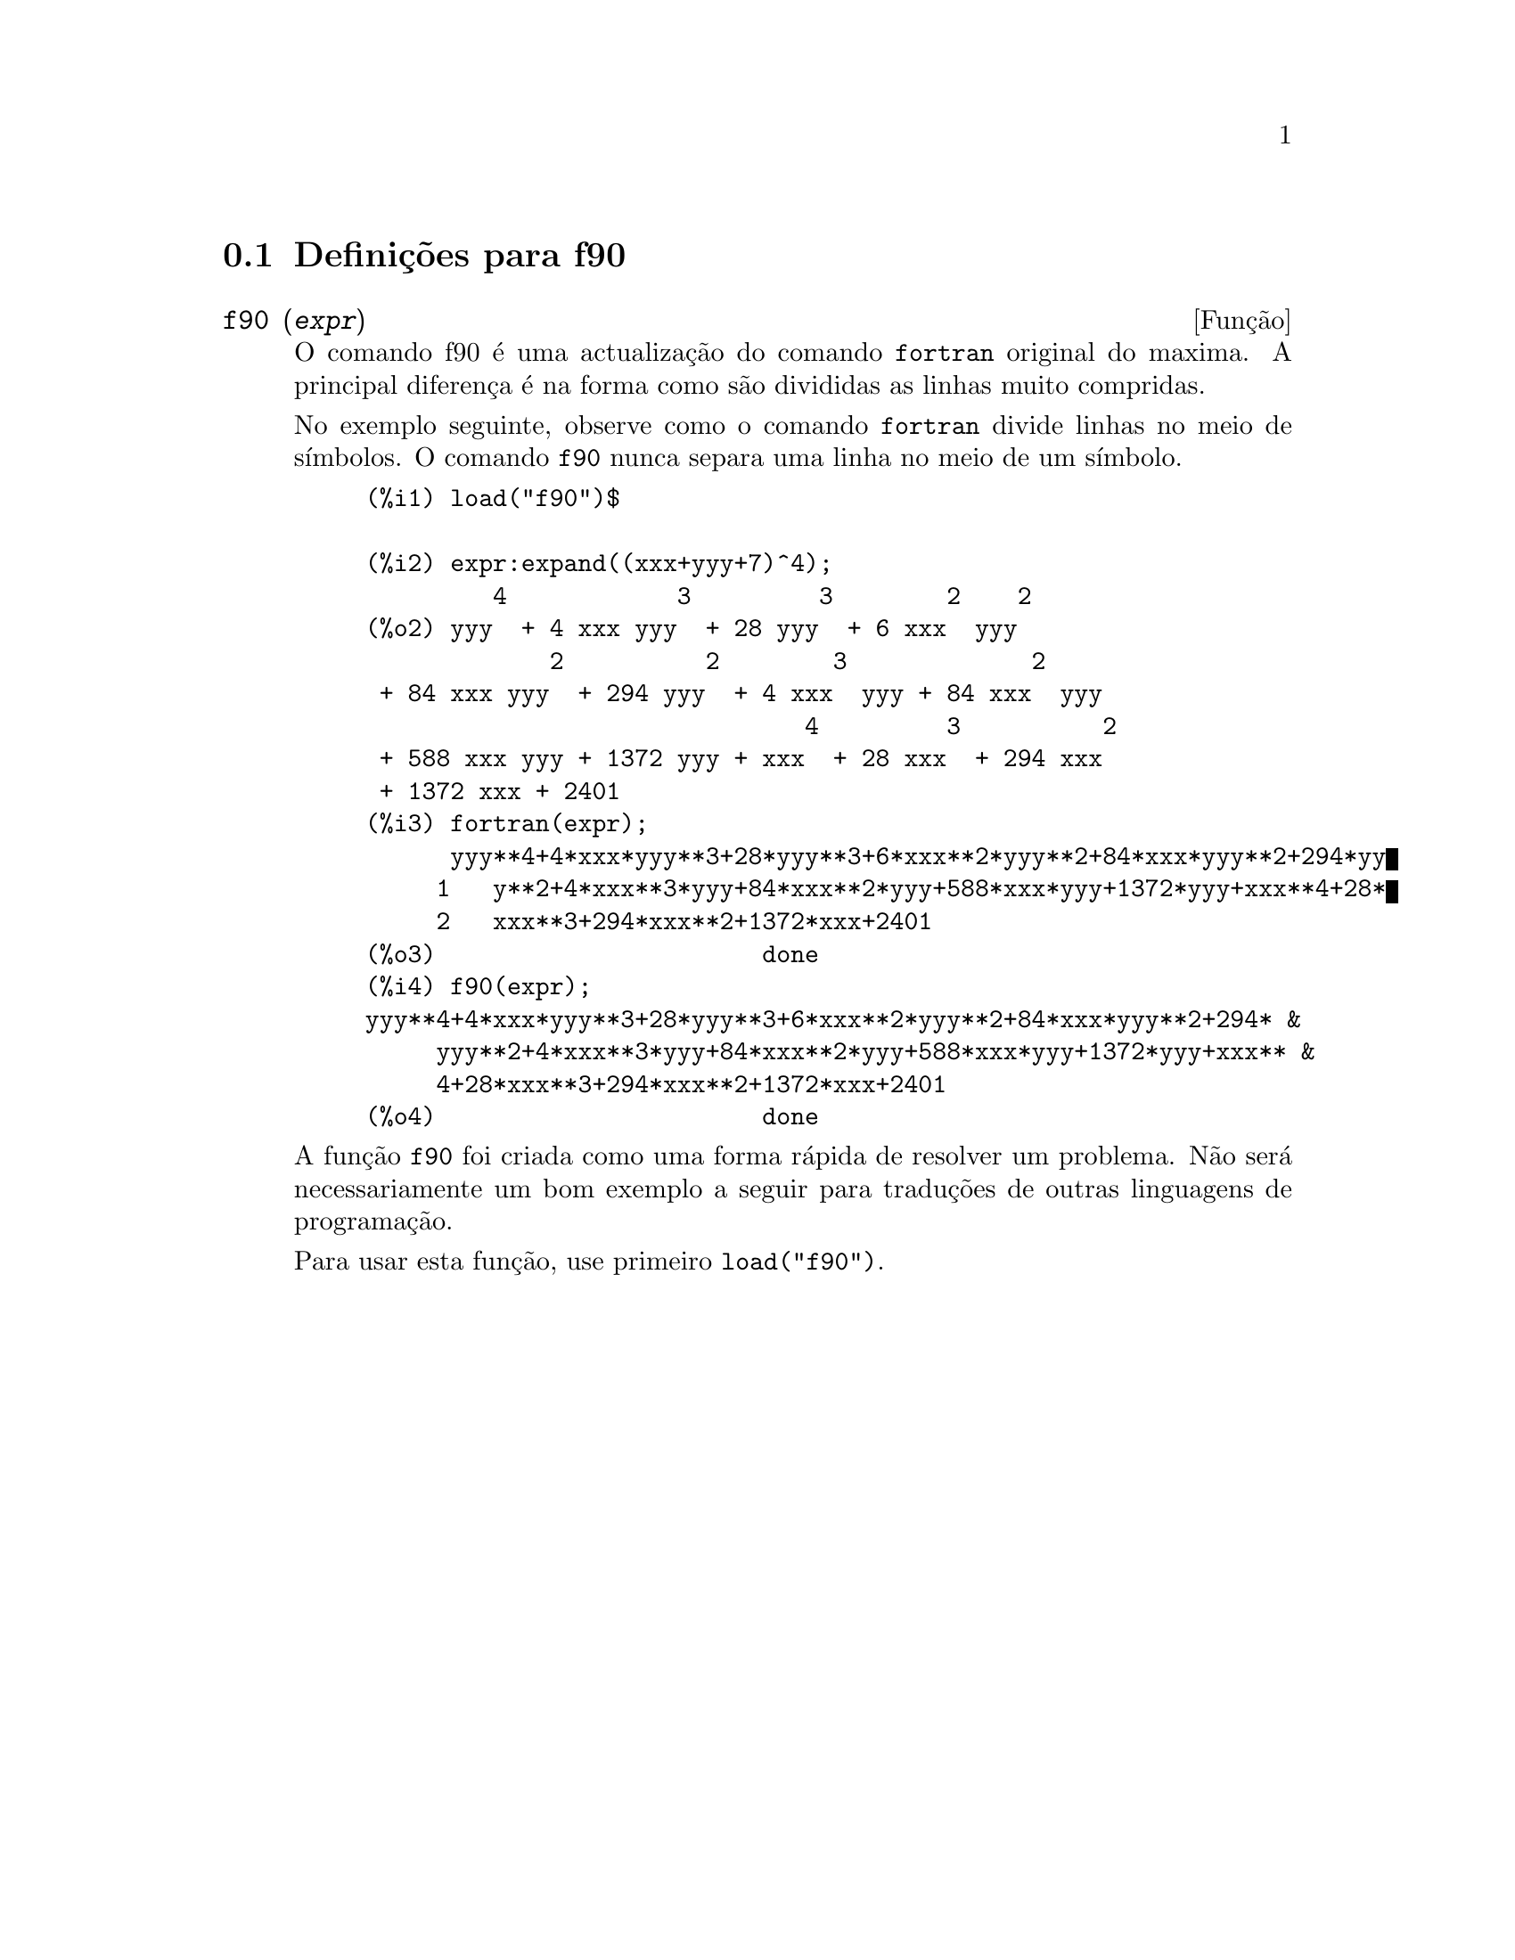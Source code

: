 @c @c Language: Brazilian Portuguese, Encoding: iso-8859-1
@c /f90.texi/1.1/Mon Feb 27 22:09:17 2006//
@menu
* Defini@,{c}@~oes para f90::
@end menu

@node Defini@,{c}@~oes para f90,  , f90, f90
@section Defini@,{c}@~oes para f90


@deffn {Fun@,{c}@~ao} f90 (@var{expr})
O comando f90 @'e uma actualiza@,{c}@~ao do comando
@code{fortran} original do maxima. A principal diferen@,{c}a
@'e na forma como s@~ao divididas as linhas muito compridas.

No exemplo seguinte, observe como o comando @code{fortran} divide linhas
no meio de s@'{@dotless{i}}mbolos. O comando @code{f90} nunca separa uma
linha no meio de um s@'{@dotless{i}}mbolo.

@example
(%i1) load("f90")$

(%i2) expr:expand((xxx+yyy+7)^4);
         4            3         3        2    2
(%o2) yyy  + 4 xxx yyy  + 28 yyy  + 6 xxx  yyy
             2          2        3             2
 + 84 xxx yyy  + 294 yyy  + 4 xxx  yyy + 84 xxx  yyy
                               4         3          2
 + 588 xxx yyy + 1372 yyy + xxx  + 28 xxx  + 294 xxx
 + 1372 xxx + 2401
(%i3) fortran(expr);
      yyy**4+4*xxx*yyy**3+28*yyy**3+6*xxx**2*yyy**2+84*xxx*yyy**2+294*yy
     1   y**2+4*xxx**3*yyy+84*xxx**2*yyy+588*xxx*yyy+1372*yyy+xxx**4+28*
     2   xxx**3+294*xxx**2+1372*xxx+2401
(%o3)                       done
(%i4) f90(expr);
yyy**4+4*xxx*yyy**3+28*yyy**3+6*xxx**2*yyy**2+84*xxx*yyy**2+294* &
     yyy**2+4*xxx**3*yyy+84*xxx**2*yyy+588*xxx*yyy+1372*yyy+xxx** &
     4+28*xxx**3+294*xxx**2+1372*xxx+2401
(%o4)                       done
@end example

A fun@,{c}@~ao @code{f90} foi criada como uma forma r@'apida de resolver
um problema. N@~ao ser@'a necessariamente um bom exemplo a seguir para
tradu@,{c}@~oes de outras linguagens de programa@,{c}@~ao.

Para usar esta fun@,{c}@~ao, use primeiro @code{load("f90")}.
@end deffn

